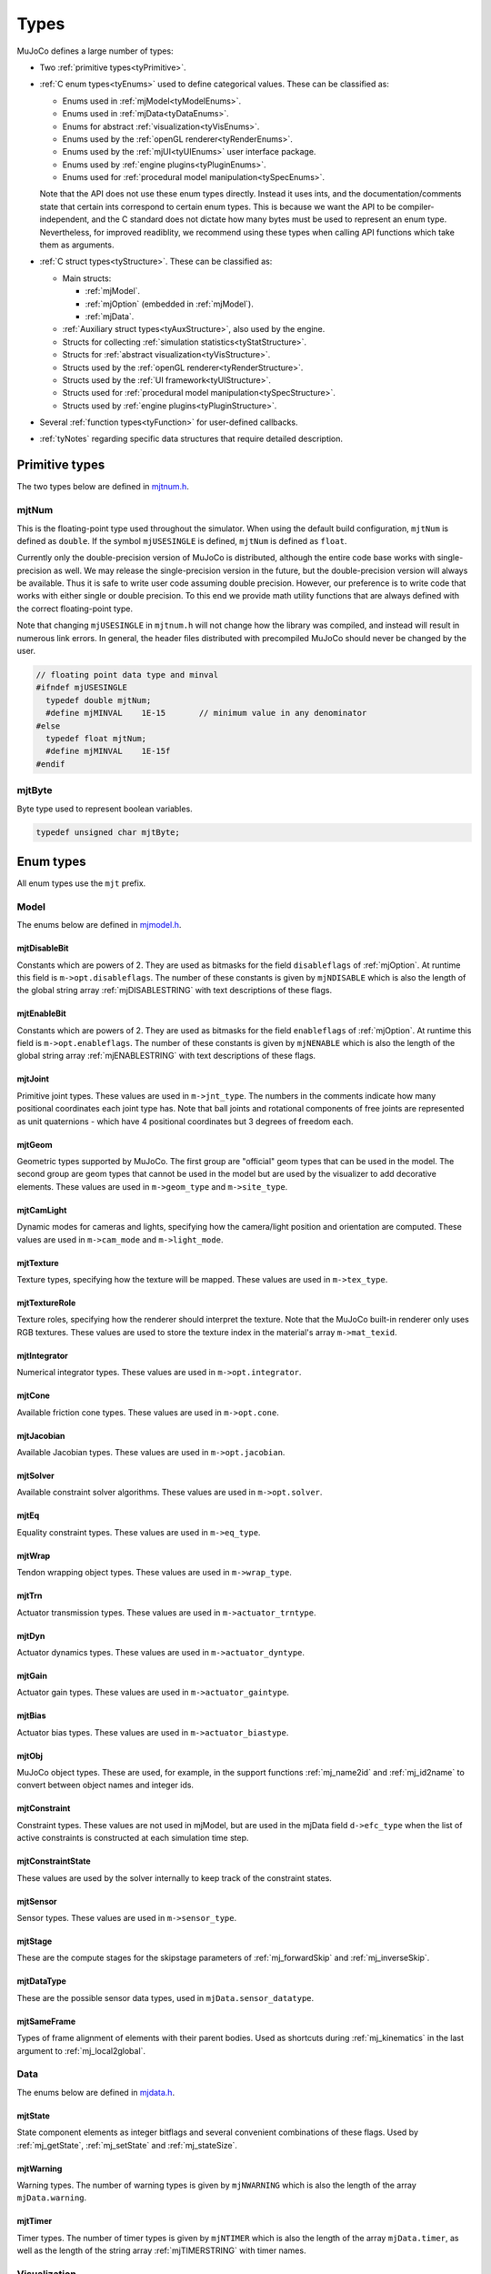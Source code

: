 =====
Types
=====

MuJoCo defines a large number of types:

- Two :ref:`primitive types<tyPrimitive>`.
- :ref:`C enum types<tyEnums>` used to define categorical values. These can be classified as:

  - Enums used in :ref:`mjModel<tyModelEnums>`.
  - Enums used in :ref:`mjData<tyDataEnums>`.
  - Enums for abstract :ref:`visualization<tyVisEnums>`.
  - Enums used by the :ref:`openGL renderer<tyRenderEnums>`.
  - Enums used by the :ref:`mjUI<tyUIEnums>` user interface package.
  - Enums used by :ref:`engine plugins<tyPluginEnums>`.
  - Enums used for :ref:`procedural model manipulation<tySpecEnums>`.

  Note that the API does not use these enum types directly. Instead it uses ints, and the documentation/comments state
  that certain ints correspond to certain enum types. This is because we want the API to be compiler-independent, and
  the C standard does not dictate how many bytes must be used to represent an enum type. Nevertheless, for improved
  readiblity, we recommend using these types when calling API functions which take them as arguments.

- :ref:`C struct types<tyStructure>`. These can be classified as:

  - Main structs:

    - :ref:`mjModel`.
    - :ref:`mjOption` (embedded in :ref:`mjModel`).
    - :ref:`mjData`.

  - :ref:`Auxiliary struct types<tyAuxStructure>`, also used by the engine.
  - Structs for collecting :ref:`simulation statistics<tyStatStructure>`.
  - Structs for :ref:`abstract visualization<tyVisStructure>`.
  - Structs used by the :ref:`openGL renderer<tyRenderStructure>`.
  - Structs used by the :ref:`UI framework<tyUIStructure>`.
  - Structs used for :ref:`procedural model manipulation<tySpecStructure>`.
  - Structs used by :ref:`engine plugins<tyPluginStructure>`.

- Several :ref:`function types<tyFunction>` for user-defined callbacks.
- :ref:`tyNotes` regarding specific data structures that require detailed description.



.. _tyPrimitive:

Primitive types
---------------

The two types below are defined in `mjtnum.h <https://github.com/google-deepmind/mujoco/blob/main/include/mujoco/mjtnum.h>`__.


.. _mjtNum:

mjtNum
^^^^^^

This is the floating-point type used throughout the simulator. When using the default build configuration, ``mjtNum`` is
defined as ``double``. If the symbol ``mjUSESINGLE`` is defined, ``mjtNum`` is defined as ``float``.

Currently only the double-precision version of MuJoCo is distributed, although the entire code base works with
single-precision as well. We may release the single-precision version in the future, but the
double-precision version will always be available. Thus it is safe to write user code assuming double precision.
However, our preference is to write code that works with either single or double precision. To this end we provide math
utility functions that are always defined with the correct floating-point type.

Note that changing ``mjUSESINGLE`` in ``mjtnum.h`` will not change how the library was compiled, and instead will
result in numerous link errors. In general, the header files distributed with precompiled MuJoCo should never be
changed by the user.

.. code-block:: C

   // floating point data type and minval
   #ifndef mjUSESINGLE
     typedef double mjtNum;
     #define mjMINVAL    1E-15       // minimum value in any denominator
   #else
     typedef float mjtNum;
     #define mjMINVAL    1E-15f
   #endif


.. _mjtByte:

mjtByte
^^^^^^^

Byte type used to represent boolean variables.

.. code-block:: C

   typedef unsigned char mjtByte;


.. _tyEnums:

Enum types
----------

All enum types use the ``mjt`` prefix.

.. _tyModelEnums:

Model
^^^^^

The enums below are defined in `mjmodel.h <https://github.com/google-deepmind/mujoco/blob/main/include/mujoco/mjmodel.h>`__.


.. _mjtDisableBit:

mjtDisableBit
~~~~~~~~~~~~~

Constants which are powers of 2. They are used as bitmasks for the field ``disableflags`` of :ref:`mjOption`.
At runtime this field is ``m->opt.disableflags``. The number of these constants is given by ``mjNDISABLE`` which is
also the length of the global string array :ref:`mjDISABLESTRING` with text descriptions of these flags.

.. mujoco-include:: mjtDisableBit


.. _mjtEnableBit:

mjtEnableBit
~~~~~~~~~~~~

Constants which are powers of 2. They are used as bitmasks for the field ``enableflags`` of :ref:`mjOption`.
At runtime this field is ``m->opt.enableflags``. The number of these constants is given by ``mjNENABLE`` which is also
the length of the global string array :ref:`mjENABLESTRING` with text descriptions of these flags.

.. mujoco-include:: mjtEnableBit


.. _mjtJoint:

mjtJoint
~~~~~~~~

Primitive joint types. These values are used in ``m->jnt_type``. The numbers in the comments indicate how many
positional coordinates each joint type has. Note that ball joints and rotational components of free joints are
represented as unit quaternions - which have 4 positional coordinates but 3 degrees of freedom each.

.. mujoco-include:: mjtJoint


.. _mjtGeom:

mjtGeom
~~~~~~~

Geometric types supported by MuJoCo. The first group are "official" geom types that can be used in the model. The
second group are geom types that cannot be used in the model but are used by the visualizer to add decorative
elements. These values are used in ``m->geom_type`` and ``m->site_type``.

.. mujoco-include:: mjtGeom


.. _mjtCamLight:

mjtCamLight
~~~~~~~~~~~

Dynamic modes for cameras and lights, specifying how the camera/light position and orientation are computed. These
values are used in ``m->cam_mode`` and ``m->light_mode``.

.. mujoco-include:: mjtCamLight


.. _mjtTexture:

mjtTexture
~~~~~~~~~~

Texture types, specifying how the texture will be mapped. These values are used in ``m->tex_type``.

.. mujoco-include:: mjtTexture


.. _mjtTextureRole:

mjtTextureRole
~~~~~~~~~~~~~~

Texture roles, specifying how the renderer should interpret the texture.  Note that the MuJoCo built-in renderer only
uses RGB textures.  These values are used to store the texture index in the material's array ``m->mat_texid``.

.. mujoco-include:: mjtTextureRole


.. _mjtIntegrator:

mjtIntegrator
~~~~~~~~~~~~~

Numerical integrator types. These values are used in ``m->opt.integrator``.

.. mujoco-include:: mjtIntegrator

.. _mjtCone:

mjtCone
~~~~~~~

Available friction cone types. These values are used in ``m->opt.cone``.

.. mujoco-include:: mjtCone

.. _mjtJacobian:

mjtJacobian
~~~~~~~~~~~

Available Jacobian types. These values are used in ``m->opt.jacobian``.

.. mujoco-include:: mjtJacobian


.. _mjtSolver:

mjtSolver
~~~~~~~~~

Available constraint solver algorithms. These values are used in ``m->opt.solver``.

.. mujoco-include:: mjtSolver


.. _mjtEq:

mjtEq
~~~~~

Equality constraint types. These values are used in ``m->eq_type``.

.. mujoco-include:: mjtEq


.. _mjtWrap:

mjtWrap
~~~~~~~

Tendon wrapping object types. These values are used in ``m->wrap_type``.

.. mujoco-include:: mjtWrap


.. _mjtTrn:

mjtTrn
~~~~~~

Actuator transmission types. These values are used in ``m->actuator_trntype``.

.. mujoco-include:: mjtTrn


.. _mjtDyn:

mjtDyn
~~~~~~

Actuator dynamics types. These values are used in ``m->actuator_dyntype``.

.. mujoco-include:: mjtDyn


.. _mjtGain:

mjtGain
~~~~~~~

Actuator gain types. These values are used in ``m->actuator_gaintype``.

.. mujoco-include:: mjtGain


.. _mjtBias:

mjtBias
~~~~~~~

Actuator bias types. These values are used in ``m->actuator_biastype``.

.. mujoco-include:: mjtBias


.. _mjtObj:

mjtObj
~~~~~~

MuJoCo object types. These are used, for example, in the support functions :ref:`mj_name2id` and
:ref:`mj_id2name` to convert between object names and integer ids.

.. mujoco-include:: mjtObj


.. _mjtConstraint:

mjtConstraint
~~~~~~~~~~~~~

Constraint types. These values are not used in mjModel, but are used in the mjData field ``d->efc_type`` when the list
of active constraints is constructed at each simulation time step.

.. mujoco-include:: mjtConstraint

.. _mjtConstraintState:

mjtConstraintState
~~~~~~~~~~~~~~~~~~

These values are used by the solver internally to keep track of the constraint states.

.. mujoco-include:: mjtConstraintState


.. _mjtSensor:

mjtSensor
~~~~~~~~~

Sensor types. These values are used in ``m->sensor_type``.

.. mujoco-include:: mjtSensor


.. _mjtStage:

mjtStage
~~~~~~~~

These are the compute stages for the skipstage parameters of :ref:`mj_forwardSkip` and
:ref:`mj_inverseSkip`.

.. mujoco-include:: mjtStage


.. _mjtDataType:

mjtDataType
~~~~~~~~~~~

These are the possible sensor data types, used in ``mjData.sensor_datatype``.

.. mujoco-include:: mjtDataType


.. _mjtSameFrame:

mjtSameFrame
~~~~~~~~~~~~

Types of frame alignment of elements with their parent bodies. Used as shortcuts during :ref:`mj_kinematics` in the
last argument to :ref:`mj_local2global`.

.. mujoco-include:: mjtSameFrame


.. _tyDataEnums:

Data
^^^^

The enums below are defined in `mjdata.h <https://github.com/google-deepmind/mujoco/blob/main/include/mujoco/mjdata.h>`__.



.. _mjtState:

mjtState
~~~~~~~~

State component elements as integer bitflags and several convenient combinations of these flags. Used by
:ref:`mj_getState`, :ref:`mj_setState` and :ref:`mj_stateSize`.

.. mujoco-include:: mjtState


.. _mjtWarning:

mjtWarning
~~~~~~~~~~

Warning types. The number of warning types is given by ``mjNWARNING`` which is also the length of the array
``mjData.warning``.

.. mujoco-include:: mjtWarning


.. _mjtTimer:

mjtTimer
~~~~~~~~

Timer types. The number of timer types is given by ``mjNTIMER`` which is also the length of the array
``mjData.timer``, as well as the length of the string array :ref:`mjTIMERSTRING` with timer names.

.. mujoco-include:: mjtTimer



.. _tyVisEnums:

Visualization
^^^^^^^^^^^^^

The enums below are defined in `mjvisualize.h <https://github.com/google-deepmind/mujoco/blob/main/include/mujoco/mjvisualize.h>`__.


.. _mjtCatBit:

mjtCatBit
~~~~~~~~~

These are the available categories of geoms in the abstract visualizer. The bitmask can be used in the function
:ref:`mjr_render` to specify which categories should be rendered.

.. mujoco-include:: mjtCatBit


.. _mjtMouse:

mjtMouse
~~~~~~~~

These are the mouse actions that the abstract visualizer recognizes. It is up to the user to intercept mouse events
and translate them into these actions, as illustrated in :ref:`simulate.cc <saSimulate>`.

.. mujoco-include:: mjtMouse


.. _mjtPertBit:

mjtPertBit
~~~~~~~~~~

These bitmasks enable the translational and rotational components of the mouse perturbation. For the regular mouse,
only one can be enabled at a time. For the 3D mouse (SpaceNavigator) both can be enabled simultaneously. They are used
in ``mjvPerturb.active``.

.. mujoco-include:: mjtPertBit


.. _mjtCamera:

mjtCamera
~~~~~~~~~

These are the possible camera types, used in ``mjvCamera.type``.

.. mujoco-include:: mjtCamera


.. _mjtLabel:

mjtLabel
~~~~~~~~

These are the abstract visualization elements that can have text labels. Used in ``mjvOption.label``.

.. mujoco-include:: mjtLabel


.. _mjtFrame:

mjtFrame
~~~~~~~~

These are the MuJoCo objects whose spatial frames can be rendered. Used in ``mjvOption.frame``.

.. mujoco-include:: mjtFrame


.. _mjtVisFlag:

mjtVisFlag
~~~~~~~~~~

These are indices in the array ``mjvOption.flags``, whose elements enable/disable the visualization of the
corresponding model or decoration element.

.. mujoco-include:: mjtVisFlag


.. _mjtRndFlag:

mjtRndFlag
~~~~~~~~~~

These are indices in the array ``mjvScene.flags``, whose elements enable/disable OpenGL rendering effects.

.. mujoco-include:: mjtRndFlag


.. _mjtStereo:

mjtStereo
~~~~~~~~~

These are the possible stereo rendering types. They are used in ``mjvScene.stereo``.

.. mujoco-include:: mjtStereo



.. _tyRenderEnums:

Rendering
^^^^^^^^^

The enums below are defined in `mjrender.h <https://github.com/google-deepmind/mujoco/blob/main/include/mujoco/mjrender.h>`__.


.. _mjtGridPos:

mjtGridPos
~~~~~~~~~~

These are the possible grid positions for text overlays. They are used as an argument to the function
:ref:`mjr_overlay`.

.. mujoco-include:: mjtGridPos


.. _mjtFramebuffer:

mjtFramebuffer
~~~~~~~~~~~~~~

These are the possible framebuffers. They are used as an argument to the function :ref:`mjr_setBuffer`.

.. mujoco-include:: mjtFramebuffer


.. _mjtDepthMap:

mjtDepthMap
~~~~~~~~~~~

These are the depth mapping options. They are used as a value for the ``readPixelDepth`` attribute of the
:ref:`mjrContext` struct, to control how the depth returned by :ref:`mjr_readPixels` is mapped from
``znear`` to ``zfar``.

.. mujoco-include:: mjtDepthMap


.. _mjtFontScale:

mjtFontScale
~~~~~~~~~~~~

These are the possible font sizes. The fonts are predefined bitmaps stored in the dynamic library at three different
sizes.

.. mujoco-include:: mjtFontScale


.. _mjtFont:

mjtFont
~~~~~~~

These are the possible font types.

.. mujoco-include:: mjtFont


.. _tyUIEnums:

User Interface
^^^^^^^^^^^^^^

The enums below are defined in `mjui.h <https://github.com/google-deepmind/mujoco/blob/main/include/mujoco/mjui.h>`__.


.. _mjtButton:

mjtButton
~~~~~~~~~

Mouse button IDs used in the UI framework.

.. mujoco-include:: mjtButton


.. _mjtEvent:

mjtEvent
~~~~~~~~

Event types used in the UI framework.

.. mujoco-include:: mjtEvent


.. _mjtItem:

mjtItem
~~~~~~~

Item types used in the UI framework.

.. mujoco-include:: mjtItem


.. _mjtSection:

mjtSection
~~~~~~~~~~

State of a UI section.

.. mujoco-include:: mjtSection



.. _tySpecEnums:

Spec
^^^^

The enums below are defined in `mjspec.h <https://github.com/google-deepmind/mujoco/blob/main/include/mujoco/mjspec.h>`__.

.. _mjtGeomInertia:

mjtGeomInertia
~~~~~~~~~~~~~~

Type of inertia inference.

.. mujoco-include:: mjtGeomInertia

.. _mjtBuiltin:

mjtBuiltin
~~~~~~~~~~

Type of built-in procedural texture.

.. mujoco-include:: mjtBuiltin

.. _mjtMark:

mjtMark
~~~~~~~

Mark type for procedural textures.

.. mujoco-include:: mjtMark

.. _mjtLimited:

mjtLimited
~~~~~~~~~~

Type of limit specification.

.. mujoco-include:: mjtLimited

.. _mjtAlignFree:

mjtAlignFree
~~~~~~~~~~~~

Whether to align free joints with the inertial frame.

.. mujoco-include:: mjtAlignFree

.. _mjtInertiaFromGeom:

mjtInertiaFromGeom
~~~~~~~~~~~~~~~~~~

Whether to infer body inertias from child geoms.

.. mujoco-include:: mjtInertiaFromGeom

.. _mjtOrientation:

mjtOrientation
~~~~~~~~~~~~~~

Type of orientation specifier.

.. mujoco-include:: mjtOrientation


.. _tyPluginEnums:

Plugins
^^^^^^^

The enums below are defined in `mjplugin.h <https://github.com/google-deepmind/mujoco/blob/main/include/mujoco/mjplugin.h>`__.
See :ref:`exPlugin` for details.


.. _mjtPluginCapabilityBit:

mjtPluginCapabilityBit
~~~~~~~~~~~~~~~~~~~~~~

Capabilities declared by an engine plugin.

.. mujoco-include:: mjtPluginCapabilityBit



.. _tyStructure:

Struct types
------------

The three central struct types for physics simulation are :ref:`mjModel`, :ref:`mjOption` (embedded in :ref:`mjModel`)
and :ref:`mjData`. An introductory discussion of these strucures can be found in the :ref:`Overview<ModelAndData>`.


.. _mjModel:

mjModel
^^^^^^^

This is the main data structure holding the MuJoCo model. It is treated as constant by the simulator. Some specific
details regarding datastructures in :ref:`mjModel` can be found below in :ref:`tyNotes`.

.. mujoco-include:: mjModel



.. _mjOption:

mjOption
^^^^^^^^

This is the data structure with simulation options. It corresponds to the MJCF element
:ref:`option <option>`. One instance of it is embedded in mjModel.

.. mujoco-include:: mjOption


.. _mjData:

mjData
^^^^^^

This is the main data structure holding the simulation state. It is the workspace where all functions read their
modifiable inputs and write their outputs.

.. mujoco-include:: mjData



.. _tyAuxStructure:

Auxiliary
^^^^^^^^^

These struct types are used in the engine and their names are prefixed with ``mj``. :ref:`mjVisual`
and :ref:`mjStatistic` are embedded in :ref:`mjModel`, :ref:`mjContact` is embedded in :ref:`mjData`, and :ref:`mjVFS`
is a library-level struct used for loading assets.


.. _mjVisual:

mjVisual
~~~~~~~~

This is the data structure with abstract visualization options. It corresponds to the MJCF element
:ref:`visual <visual>`. One instance of it is embedded in mjModel.

.. mujoco-include:: mjVisual


.. _mjStatistic:

mjStatistic
~~~~~~~~~~~

This is the data structure with model statistics precomputed by the compiler or set by the user. It corresponds to the
MJCF element :ref:`statistic <statistic>`. One instance of it is embedded in mjModel.

.. mujoco-include:: mjStatistic


.. _mjContact:

mjContact
~~~~~~~~~

This is the data structure holding information about one contact. ``mjData.contact`` is a preallocated array of
mjContact data structures, populated at runtime with the contacts found by the collision detector. Additional contact
information is then filled-in by the simulator.

.. mujoco-include:: mjContact


.. _mjResource:

mjResource
~~~~~~~~~~

A resource is an abstraction of a file in a filesystem. The name field is the unique name of the resource while the
other fields are populated by a :ref:`resource provider <exProvider>`.

.. mujoco-include:: mjResource


.. _mjVFS:

mjVFS
~~~~~

This is the data structure of the virtual file system. It can only be constructed programmatically, and does not
have an analog in MJCF.

.. mujoco-include:: mjVFS


.. _mjLROpt:

mjLROpt
~~~~~~~

Options for configuring the automatic :ref:`actuator length-range computation<CLengthRange>`.

.. mujoco-include:: mjLROpt

.. _mjTask:

mjTask
~~~~~~

This is a representation of a task to be run asynchronously inside of an :ref:`mjThreadPool` . It is created in the
:ref:`mju_threadPoolEnqueue` method of the :ref:`mjThreadPool`  and is used to join the task at completion.

.. mujoco-include:: mjTask

.. _mjThreadPool:

mjThreadPool
~~~~~~~~~~~~

This is the data structure of the threadpool. It can only be constructed programmatically, and does not
have an analog in MJCF. In order to enable multi-threaded calculations, a pointer to an existing :ref:`mjThreadPool`
should be assigned to the ``mjData.threadpool``.

.. mujoco-include:: mjThreadPool

.. _tyStatStructure:

Sim statistics
^^^^^^^^^^^^^^

These structs are all embedded in :ref:`mjData`, and collect simulation-related statistics.


.. _mjWarningStat:

mjWarningStat
~~~~~~~~~~~~~

This is the data structure holding information about one warning type. ``mjData.warning`` is a preallocated array of
mjWarningStat data structures, one for each warning type.

.. mujoco-include:: mjWarningStat


.. _mjTimerStat:

mjTimerStat
~~~~~~~~~~~

This is the data structure holding information about one timer. ``mjData.timer`` is a preallocated array of
mjTimerStat data structures, one for each timer type.

.. mujoco-include:: mjTimerStat


.. _mjSolverStat:

mjSolverStat
~~~~~~~~~~~~

This is the data structure holding information about one solver iteration. ``mjData.solver`` is a preallocated array
of mjSolverStat data structures, one for each iteration of the solver, up to a maximum of mjNSOLVER. The actual number
of solver iterations is given by ``mjData.solver_iter``.

.. mujoco-include:: mjSolverStat



.. _tyVisStructure:

Visualisation
^^^^^^^^^^^^^

The names of these struct types are prefixed with ``mjv``.

.. _mjvPerturb:

mjvPerturb
~~~~~~~~~~

This is the data structure holding information about mouse perturbations.

.. mujoco-include:: mjvPerturb


.. _mjvCamera:

mjvCamera
~~~~~~~~~

This is the data structure describing one abstract camera.

.. mujoco-include:: mjvCamera


.. _mjvGLCamera:

mjvGLCamera
~~~~~~~~~~~

This is the data structure describing one OpenGL camera.

.. mujoco-include:: mjvGLCamera


.. _mjvGeom:

mjvGeom
~~~~~~~

This is the data structure describing one abstract visualization geom - which could correspond to a model geom or to a
decoration element constructed by the visualizer.

.. mujoco-include:: mjvGeom


.. _mjvLight:

mjvLight
~~~~~~~~

This is the data structure describing one OpenGL light.

.. mujoco-include:: mjvLight


.. _mjvOption:

mjvOption
~~~~~~~~~

This structure contains options that enable and disable the visualization of various elements.

.. mujoco-include:: mjvOption


.. _mjvScene:

mjvScene
~~~~~~~~

This structure contains everything needed to render the 3D scene in OpenGL.

.. mujoco-include:: mjvScene


.. _mjvSceneState:

mjvSceneState
~~~~~~~~~~~~~

This structure contains the portions of :ref:`mjModel` and :ref:`mjData` that are required for
various ``mjv_*`` functions.

.. mujoco-include:: mjvSceneState


.. _mjvFigure:

mjvFigure
~~~~~~~~~

This structure contains everything needed to render a 2D plot in OpenGL. The buffers for line points etc. are
preallocated, and the user has to populate them before calling the function :ref:`mjr_figure` with this
data structure as an argument.

.. mujoco-include:: mjvFigure


.. _tyRenderStructure:

Rendering
^^^^^^^^^

The names of these struct types are prefixed with ``mjr``.

.. _mjrRect:

mjrRect
~~~~~~~

This structure specifies a rectangle.

.. mujoco-include:: mjrRect


.. _mjrContext:

mjrContext
~~~~~~~~~~

This structure contains the custom OpenGL rendering context, with the ids of all OpenGL resources uploaded to the GPU.

.. mujoco-include:: mjrContext


.. _tyUIStructure:

User Interface
^^^^^^^^^^^^^^

For a high-level description of the UI framework, see :ref:`UI`.
The names of these struct types are prefixed with ``mjui``, except for the main :ref:`mjUI` struct itself.


.. _mjuiState:

mjuiState
~~~~~~~~~

This C struct represents the global state of the window, keyboard and mouse, input event descriptors, and all window
rectangles (including the visible UI rectangles). There is only one ``mjuiState`` per application, even if there are
multiple UIs. This struct would normally be defined as a global variable.

.. mujoco-include:: mjuiState


.. _mjuiThemeSpacing:

mjuiThemeSpacing
~~~~~~~~~~~~~~~~

This structure defines the spacing of UI items in the theme.

.. mujoco-include:: mjuiThemeSpacing


.. _mjuiThemeColor:

mjuiThemeColor
~~~~~~~~~~~~~~

This structure defines the colors of UI items in the theme.

.. mujoco-include:: mjuiThemeColor


.. _mjuiItem:

mjuiItem
~~~~~~~~

This structure defines one UI item.

.. mujoco-include:: mjuiItem


.. _mjuiSection:

mjuiSection
~~~~~~~~~~~

This structure defines one section of the UI.

.. mujoco-include:: mjuiSection


.. _mjuiDef:

mjuiDef
~~~~~~~

This structure defines one entry in the definition table used for simplified UI construction. It contains everything
needed to define one UI item. Some translation is performed by the helper functions, so that multiple mjuiDefs can be
defined as a static table.

.. mujoco-include:: mjuiDef


.. _mjUI:

mjUI
~~~~

This C struct represents an entire UI. The same application could have multiple UIs, for example on the left and the
right of the window. This would normally be defined as a global variable. As explained earlier, it contains static
allocation for a maximum number of supported UI sections (:ref:`mjuiSection<mjuiSection>`) each with a maximum number
of supported items (:ref:`mjuiItem<mjuiItem>`). It also contains the color and spacing themes, enable/disable
callback, virtual window descriptor, text edit state, mouse focus. Some of these fields are set only once when the UI
is initialized, others change at runtime.

.. mujoco-include:: mjUI



.. _tySpecStructure:

Model Editing
^^^^^^^^^^^^^

The structs below are defined in
`mjspec.h <https://github.com/google-deepmind/mujoco/blob/main/include/mujoco/mjspec.h>`__ and, with the exception of
the top level :ref:`mjSpec` struct, begin with the ``mjs`` prefix. For more details, see the :doc:`Model Editing
<../programming/modeledit>` chapter.

.. _mjSpec:

mjSpec
~~~~~~

Model specification.

.. mujoco-include:: mjSpec


.. _mjsElement:

mjsElement
~~~~~~~~~~

Special type corresponding to any element. This struct is the first member of all other elements; in the low-level C++
implementation, it is not included as a member but via class inheritance. Inclusion via inheritance allows the compiler
to ``static_cast`` an ``mjsElement`` to the correct C++ object class. Unlike all other attributes of the structs below,
which are user-settable by design, modifying the contents of an ``mjsElement`` is not allowed and leads to undefined
behavior.

.. mujoco-include:: mjsElement


.. _mjsCompiler:

mjsCompiler
~~~~~~~~~~~

Compiler options.

.. mujoco-include:: mjsCompiler


.. _mjsBody:

mjsBody
~~~~~~~

Body specification.

.. mujoco-include:: mjsBody


.. _mjsFrame:

mjsFrame
~~~~~~~~

Frame specification.

.. mujoco-include:: mjsFrame


.. _mjsJoint:

mjsJoint
~~~~~~~~

Joint specification.

.. mujoco-include:: mjsJoint


.. _mjsGeom:

mjsGeom
~~~~~~~

Geom specification.

.. mujoco-include:: mjsGeom


.. _mjsSite:

mjsSite
~~~~~~~

Site specification.

.. mujoco-include:: mjsSite


.. _mjsCamera:

mjsCamera
~~~~~~~~~

Camera specification.

.. mujoco-include:: mjsCamera


.. _mjsLight:

mjsLight
~~~~~~~~

Light specification.

.. mujoco-include:: mjsLight


.. _mjsFlex:

mjsFlex
~~~~~~~

Flex specification.

.. mujoco-include:: mjsFlex


.. _mjsMesh:

mjsMesh
~~~~~~~

Mesh specification.

.. mujoco-include:: mjsMesh


.. _mjsHField:

mjsHField
~~~~~~~~~

Height field specification.

.. mujoco-include:: mjsHField


.. _mjsSkin:

mjsSkin
~~~~~~~

Skin specification.

.. mujoco-include:: mjsSkin


.. _mjsTexture:

mjsTexture
~~~~~~~~~~

Texture specification.

.. mujoco-include:: mjsTexture


.. _mjsMaterial:

mjsMaterial
~~~~~~~~~~~

Material specification.

.. mujoco-include:: mjsMaterial


.. _mjsPair:

mjsPair
~~~~~~~

Pair specification.

.. mujoco-include:: mjsPair


.. _mjsExclude:

mjsExclude
~~~~~~~~~~

Exclude specification.

.. mujoco-include:: mjsExclude


.. _mjsEquality:

mjsEquality
~~~~~~~~~~~

Equality specification.

.. mujoco-include:: mjsEquality


.. _mjsTendon:

mjsTendon
~~~~~~~~~

Tendon specification.

.. mujoco-include:: mjsTendon


.. _mjsWrap:

mjsWrap
~~~~~~~

Wrapping object specification.

.. mujoco-include:: mjsWrap


.. _mjsActuator:

mjsActuator
~~~~~~~~~~~

Actuator specification.

.. mujoco-include:: mjsActuator


.. _mjsSensor:

mjsSensor
~~~~~~~~~

Sensor specification.

.. mujoco-include:: mjsSensor


.. _mjsNumeric:

mjsNumeric
~~~~~~~~~~

Custom numeric field specification.

.. mujoco-include:: mjsNumeric


.. _mjsText:

mjsText
~~~~~~~

Custom text specification.

.. mujoco-include:: mjsText


.. _mjsTuple:

mjsTuple
~~~~~~~~

Tuple specification.

.. mujoco-include:: mjsTuple


.. _mjsKey:

mjsKey
~~~~~~

Keyframe specification.

.. mujoco-include:: mjsKey


.. _mjsDefault:

mjsDefault
~~~~~~~~~~

Default specification.

.. mujoco-include:: mjsDefault


.. _mjsPlugin:

mjsPlugin
~~~~~~~~~

Plugin specification.

.. mujoco-include:: mjsPlugin


.. _mjsOrientation:

mjsOrientation
~~~~~~~~~~~~~~

Alternative orientation specifiers.

.. mujoco-include:: mjsOrientation


.. _ArrayHandles:

.. _mjByteVec:

.. _mjString:

.. _mjStringVec:

.. _mjIntVec:

.. _mjIntVecVec:

.. _mjFloatVec:

.. _mjFloatVecVec:

.. _mjDoubleVec:

Array handles
~~~~~~~~~~~~~

C handles for C++ strings and vector types. When using from C, use the provided :ref:`getters<AttributeGetters>` and
:ref:`setters<AttributeSetters>`.

.. code-block:: C++

   #ifdef __cplusplus
     // C++: defined to be compatible with corresponding std types
     using mjString      = std::string;
     using mjStringVec   = std::vector<std::string>;
     using mjIntVec      = std::vector<int>;
     using mjIntVecVec   = std::vector<std::vector<int>>;
     using mjFloatVec    = std::vector<float>;
     using mjFloatVecVec = std::vector<std::vector<float>>;
     using mjDoubleVec   = std::vector<double>;
     using mjByteVec     = std::vector<std::byte>;
   #else
     // C: opaque types
     typedef void mjString;
     typedef void mjStringVec;
     typedef void mjIntVec;
     typedef void mjIntVecVec;
     typedef void mjFloatVec;
     typedef void mjFloatVecVec;
     typedef void mjDoubleVec;
     typedef void mjByteVec;
   #endif


.. _tyPluginStructure:

Plugins
^^^^^^^

The names of these struct types are prefixed with ``mjp``. See :ref:`exPlugin` for more details.


.. _mjpPlugin:

mjpPlugin
~~~~~~~~~

This structure contains the definition of a single engine plugin. It mostly contains a set of callbacks, which are
triggered by the compiler and the engine during various phases of the computation pipeline.

.. mujoco-include:: mjpPlugin

.. _mjpResourceProvider:

mjpResourceProvider
~~~~~~~~~~~~~~~~~~~

This data structure contains the definition of a :ref:`resource provider <exProvider>`. It contains a set of callbacks
used for opening and reading resources.

.. mujoco-include:: mjpResourceProvider

.. _tyFunction:

Function types
--------------

MuJoCo callbacks have corresponding function types. They are defined in `mjdata.h
<https://github.com/google-deepmind/mujoco/blob/main/include/mujoco/mjdata.h>`__ and in `mjui.h
<https://github.com/google-deepmind/mujoco/blob/main/include/mujoco/mjui.h>`__. The actual callback functions are documented
in the :doc:`globals<APIglobals>` page.


.. _tyPhysicsCallbacks:

Physics Callbacks
^^^^^^^^^^^^^^^^^

These function types are used by :ref:`physics callbacks<glPhysics>`.


.. _mjfGeneric:

mjfGeneric
~~~~~~~~~~

.. code-block:: C

   typedef void (*mjfGeneric)(const mjModel* m, mjData* d);

This is the function type of the callbacks :ref:`mjcb_passive` and :ref:`mjcb_control`.


.. _mjfConFilt:

mjfConFilt
~~~~~~~~~~

.. code-block:: C

   typedef int (*mjfConFilt)(const mjModel* m, mjData* d, int geom1, int geom2);

This is the function type of the callback :ref:`mjcb_contactfilter`. The return value is 1: discard,
0: proceed with collision check.


.. _mjfSensor:

mjfSensor
~~~~~~~~~

.. code-block:: C

   typedef void (*mjfSensor)(const mjModel* m, mjData* d, int stage);

This is the function type of the callback :ref:`mjcb_sensor`.


.. _mjfTime:

mjfTime
~~~~~~~

.. code-block:: C

   typedef mjtNum (*mjfTime)(void);

This is the function type of the callback :ref:`mjcb_time`.


.. _mjfAct:

mjfAct
~~~~~~

.. code-block:: C

   typedef mjtNum (*mjfAct)(const mjModel* m, const mjData* d, int id);

This is the function type of the callbacks :ref:`mjcb_act_dyn`, :ref:`mjcb_act_gain` and :ref:`mjcb_act_bias`.


.. _mjfCollision:

mjfCollision
~~~~~~~~~~~~

.. code-block:: C

   typedef int (*mjfCollision)(const mjModel* m, const mjData* d,
                               mjContact* con, int g1, int g2, mjtNum margin);

This is the function type of the callbacks in the collision table :ref:`mjCOLLISIONFUNC`.


.. _tyUICallbacks:

UI Callbacks
^^^^^^^^^^^^

These function types are used by the UI framework.

.. _mjfItemEnable:

mjfItemEnable
~~~~~~~~~~~~~

.. code-block:: C

   typedef int (*mjfItemEnable)(int category, void* data);

This is the function type of the predicate function used by the UI framework to determine if each item is enabled or
disabled.

.. _tyRPCallbacks:

Resource Provider Callbacks
^^^^^^^^^^^^^^^^^^^^^^^^^^^

These callbacks are used by :ref:`resource providers<exProvider>`.

.. _mjfOpenResource:

mjfOpenResource
~~~~~~~~~~~~~~~

.. code-block:: C

   typedef int (*mjfOpenResource)(mjResource* resource);

This callback is for opeing a resource; returns zero on failure.

.. _mjfReadResource:

mjfReadResource
~~~~~~~~~~~~~~~

.. code-block:: C

   typedef int (*mjfReadResource)(mjResource* resource, const void** buffer);

This callback is for reading a resource. Returns number of bytes stored in buffer and returns -1 on error.

.. _mjfCloseResource:

mjfCloseResource
~~~~~~~~~~~~~~~~

.. code-block:: C

   typedef void (*mjfCloseResource)(mjResource* resource);

This callback is for closing a resource, and is responsible for freeing any allocated memory.

.. _mjfGetResourceDir:

mjfGetResourceDir
~~~~~~~~~~~~~~~~~

.. code-block:: C

   typedef void (*mjfGetResourceDir)(mjResource* resource, const char** dir, int* ndir);

This callback is for returning the directory of a resource, by setting dir to the directory string with ndir being size
of directory string.

.. _mjfResourceModified:

mjfResourceModified
~~~~~~~~~~~~~~~~~~~

.. code-block:: C

   typedef int (*mjfResourceModified)(const mjResource* resource);

This callback is for checking if a resource was modified since it was last read.
Returns positive value if the resource was modified since last open, 0 if resource was not modified,
and negative value if inconclusive.


.. _tyNotes:

Notes
-----

This section contains miscellaneous notes regarding data-structure conventions in MuJoCo struct types.


.. _tyNotesCom:

c-frame variables
^^^^^^^^^^^^^^^^^

:ref:`mjData` contains two arrays with the ``c`` prefix, which are used for internal calculations: ``cdof`` and
``cinert``, both computed by :ref:`mj_comPos`. The ``c`` prefix means that quantities are with respect to the "c-frame",
a frame at the center-of-mass of the local kinematic subtree (``mjData.subtree_com``), oriented like the world frame.
This choice increases the precision of kinematic computations for mechanisms that are distant from the global origin.

``cdof``:
  These 6D motion vectors (3 rotation, 3 translation) describe the instantaneous axis of a degree-of-freedom and are
  used by all Jacobian functions. The minimal computation required for analytic Jacobians is :ref:`mj_kinematics`
  followed by :ref:`mj_comPos`.

``cinert``:
  These 10-vectors describe the inertial properties of a body in the c-frame and are used by the Composite Rigid Body
  algorithm (:ref:`mj_crb`). The 10 numbers are packed arrays of lengths (6, 3, 1) with semantics:

  ``cinert[0-5]``: Upper triangle of the body's inertia matrix.

  ``cinert[6-8]``: Body mass multiplied by the body CoM's offset from the c-frame origin.

  ``cinert[9]``: Body mass.

.. _tyNotesConvex:

Convex hulls
^^^^^^^^^^^^

The convex hull descriptors are stored in :ref:`mjModel`:

.. code-block:: C

   int*      mesh_graphadr;     // graph data address; -1: no graph      (nmesh x 1)
   int*      mesh_graph;        // convex graph data                     (nmeshgraph x 1)

If mesh ``N`` has a convex hull stored in :ref:`mjModel` (which is optional), then ``m->mesh_graphadr[N]`` is the offset
of mesh ``N``'s convex hull data in ``m->mesh_graph``. The convex hull data for each mesh is a record with the following
format:

.. code-block:: C

   int numvert;
   int numface;
   int vert_edgeadr[numvert];
   int vert_globalid[numvert];
   int edge_localid[numvert+3*numface];
   int face_globalid[3*numface];

Note that the convex hull contains a subset of the vertices of the full mesh. We use the nomenclature ``globalid`` to
refer to vertex indices in the full mesh, and ``localid`` to refer to vertex indices in the convex hull. The meaning of
the fields is as follows:

``numvert``
   Number of vertices in the convex hull.

``numface``
   Number of faces in the convex hull.

``vert_edgeadr[numvert]``
   For each vertex in the convex hull, this is the offset of the edge record for that vertex in edge_localid.

``vert_globalid[numvert]``
   For each vertex in the convex hull, this is the corresponding vertex index in the full mesh

``edge_localid[numvert+3*numface]``
   This contains a sequence of edge records, one for each vertex in the convex hull. Each edge record is an array of
   vertex indices (in localid format) terminated with -1. For example, say the record for vertex 7 is: 3, 4, 5, 9, -1.
   This means that vertex 7 belongs to 4 edges, and the other ends of these edges are vertices 3, 4, 5, 9. In this way
   every edge is represented twice, in the edge records of its two vertices. Note that for a closed triangular mesh
   (such as the convex hulls used here), the number of edges is ``3*numface/2``. Thus when each edge is represented
   twice, we have ``3*numface edges``. And since we are using the separator -1 at the end of each edge record (one
   separator per vertex), the length of ``edge_localid`` is ``numvert+3*numface``.

``face_globalid[3*numface]``
   For each face of the convex hull, this contains the indices of the three vertices in the full mesh
